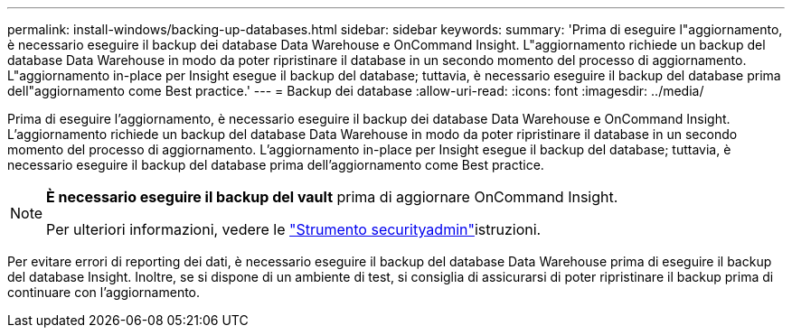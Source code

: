 ---
permalink: install-windows/backing-up-databases.html 
sidebar: sidebar 
keywords:  
summary: 'Prima di eseguire l"aggiornamento, è necessario eseguire il backup dei database Data Warehouse e OnCommand Insight. L"aggiornamento richiede un backup del database Data Warehouse in modo da poter ripristinare il database in un secondo momento del processo di aggiornamento. L"aggiornamento in-place per Insight esegue il backup del database; tuttavia, è necessario eseguire il backup del database prima dell"aggiornamento come Best practice.' 
---
= Backup dei database
:allow-uri-read: 
:icons: font
:imagesdir: ../media/


[role="lead"]
Prima di eseguire l'aggiornamento, è necessario eseguire il backup dei database Data Warehouse e OnCommand Insight. L'aggiornamento richiede un backup del database Data Warehouse in modo da poter ripristinare il database in un secondo momento del processo di aggiornamento. L'aggiornamento in-place per Insight esegue il backup del database; tuttavia, è necessario eseguire il backup del database prima dell'aggiornamento come Best practice.

[NOTE]
====
*È necessario eseguire il backup del vault* prima di aggiornare OnCommand Insight.

Per ulteriori informazioni, vedere le link:../config-admin\/security-management.html["Strumento securityadmin"]istruzioni.

====
Per evitare errori di reporting dei dati, è necessario eseguire il backup del database Data Warehouse prima di eseguire il backup del database Insight. Inoltre, se si dispone di un ambiente di test, si consiglia di assicurarsi di poter ripristinare il backup prima di continuare con l'aggiornamento.
